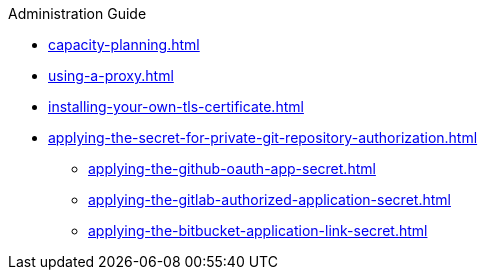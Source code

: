 .Administration Guide

* xref:capacity-planning.adoc[]
* xref:using-a-proxy.adoc[]
* xref:installing-your-own-tls-certificate.adoc[]
* xref:applying-the-secret-for-private-git-repository-authorization.adoc[]
** xref:applying-the-github-oauth-app-secret.adoc[]
** xref:applying-the-gitlab-authorized-application-secret.adoc[]
** xref:applying-the-bitbucket-application-link-secret.adoc[]